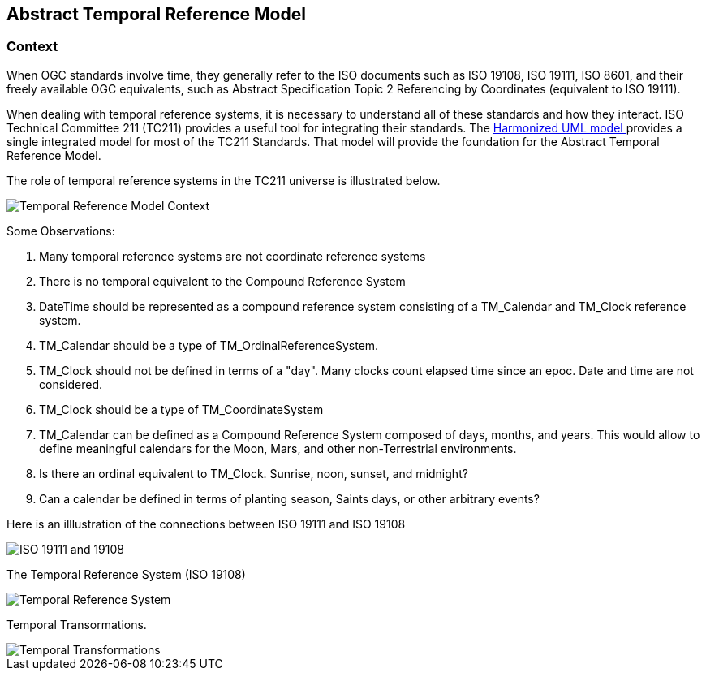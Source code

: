 == Abstract Temporal Reference Model

=== Context

When OGC standards involve time, they generally refer to the ISO documents such as ISO 19108, ISO 19111, ISO 8601, and their freely available OGC equivalents, such as Abstract Specification Topic 2 Referencing by Coordinates (equivalent to ISO 19111).

When dealing with temporal reference systems, it is necessary to understand all of these standards and how they interact. ISO Technical Committee 211 (TC211) provides a useful tool for integrating their standards. The https://github.com/ISO-TC211/HMMG[Harmonized UML model ] provides a single integrated model for most of the TC211 Standards. That model will provide the foundation for the Abstract Temporal Reference Model.

The role of temporal reference systems in the TC211 universe is illustrated below.

image::sections/images/Context.png[Temporal Reference Model Context]

Some Observations:

. Many temporal reference systems are not coordinate reference systems
. There is no temporal equivalent to the Compound Reference System
. DateTime should be represented as a compound reference system consisting of a TM_Calendar and TM_Clock reference system.
. TM_Calendar should be a type of TM_OrdinalReferenceSystem. 
. TM_Clock should not be defined in terms of a "day". Many clocks count elapsed time since an epoc. Date and time are not considered.
. TM_Clock should be a type of TM_CoordinateSystem
. TM_Calendar can be defined as a Compound Reference System composed of days, months, and years. This would allow to define meaningful calendars for the Moon, Mars, and other non-Terrestrial environments.
. Is there an ordinal equivalent to TM_Clock. Sunrise, noon, sunset, and midnight?
. Can a calendar be defined in terms of planting season, Saints days, or other arbitrary events?

Here is an illlustration of the connections between ISO 19111 and ISO 19108

image::sections/images/Temporal.png[ISO 19111 and 19108]

The Temporal Reference System (ISO 19108)

image::sections/images/TemporalCRS.png[Temporal Reference System]

Temporal Transormations.

image::sections/images/Transforms.png[Temporal Transformations]




